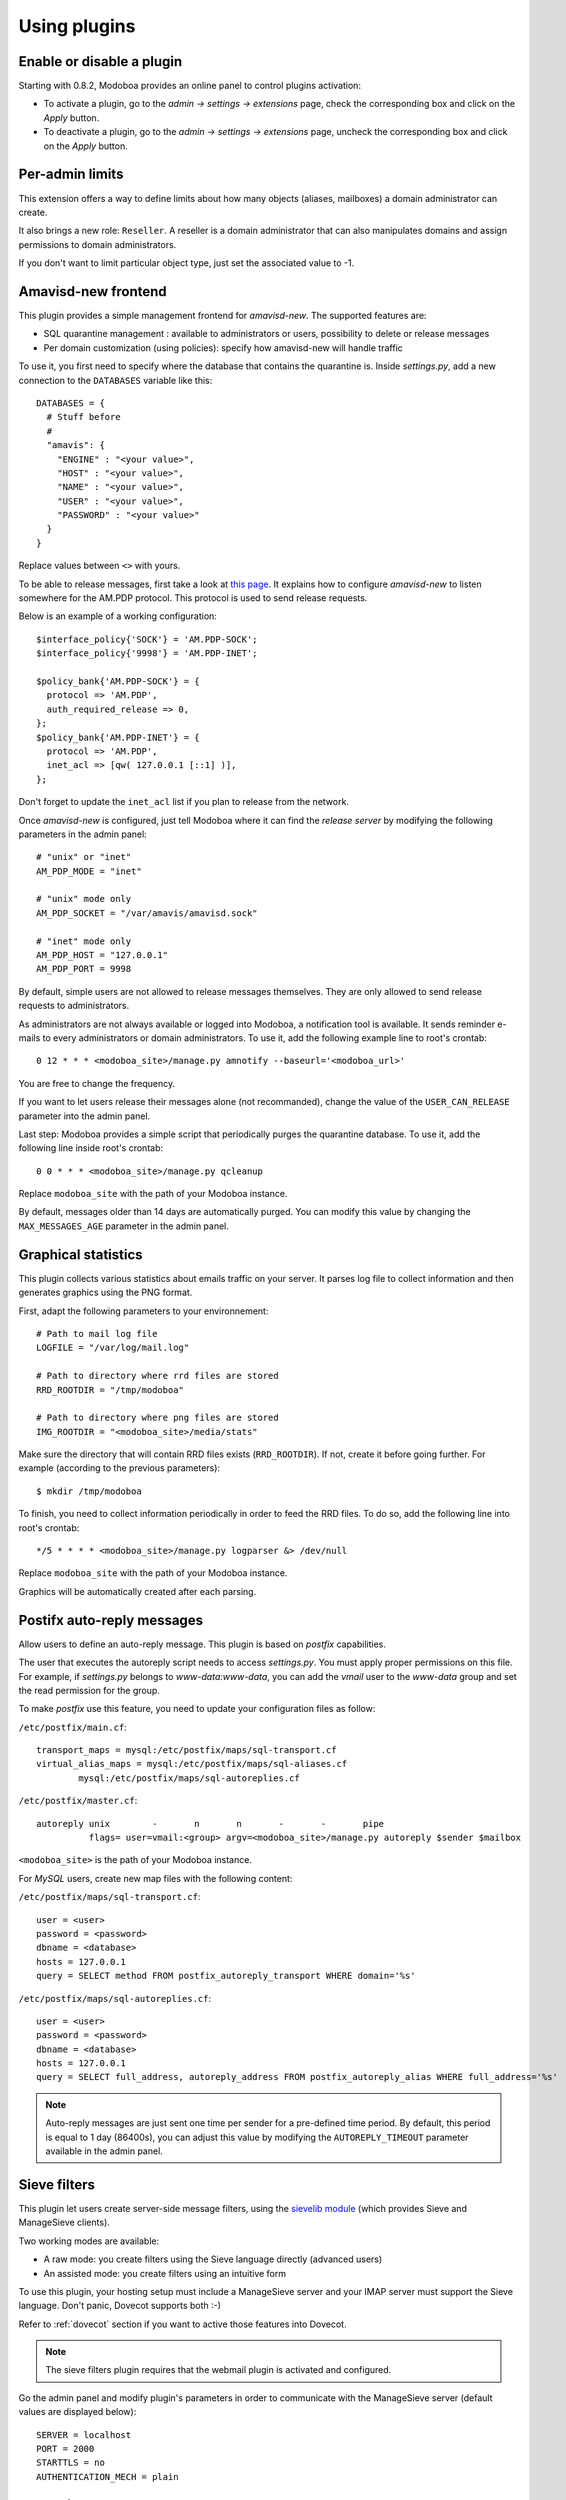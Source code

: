 #############
Using plugins
#############

**************************
Enable or disable a plugin
**************************

Starting with 0.8.2, Modoboa provides an online panel to control
plugins activation:

* To activate a plugin, go to the *admin -> settings -> extensions* page,
  check the corresponding box and click on the *Apply* button.
* To deactivate a plugin, go to the *admin -> settings -> extensions* page,
  uncheck the corresponding box and click on the *Apply* button.

****************
Per-admin limits
****************

This extension offers a way to define limits about how many objects
(aliases, mailboxes) a domain administrator can create.

It also brings a new role: ``Reseller``. A reseller is a domain
administrator that can also manipulates domains and assign permissions
to domain administrators.

If you don't want to limit particular object type, just set the
associated value to -1.

********************
Amavisd-new frontend
********************

This plugin provides a simple management frontend for
*amavisd-new*. The supported features are:

* SQL quarantine management : available to administrators or users,
  possibility to delete or release messages
* Per domain customization (using policies): specify how amavisd-new
  will handle traffic

To use it, you first need to specify where the database that contains the
quarantine is. Inside *settings.py*, add a new connection to the
``DATABASES`` variable like this::

  DATABASES = {
    # Stuff before
    #
    "amavis": {
      "ENGINE" : "<your value>",
      "HOST" : "<your value>",
      "NAME" : "<your value>",
      "USER" : "<your value>",
      "PASSWORD" : "<your value>"
    }
  }    

Replace values between ``<>`` with yours.

To be able to release messages, first take a look at `this page
<http://www.ijs.si/software/amavisd/amavisd-new-docs.html#quar-release>`_. It
explains how to configure *amavisd-new* to listen somewhere for the
AM.PDP protocol. This protocol is used to send release requests.

Below is an example of a working configuration::

  $interface_policy{'SOCK'} = 'AM.PDP-SOCK';
  $interface_policy{'9998'} = 'AM.PDP-INET';

  $policy_bank{'AM.PDP-SOCK'} = {
    protocol => 'AM.PDP',
    auth_required_release => 0,
  };
  $policy_bank{'AM.PDP-INET'} = {
    protocol => 'AM.PDP',
    inet_acl => [qw( 127.0.0.1 [::1] )],
  };

Don't forget to update the ``inet_acl`` list if you plan to release from
the network.

Once *amavisd-new* is configured, just tell Modoboa where it can find
the *release server* by modifying the following parameters in the
admin panel::

  # "unix" or "inet"
  AM_PDP_MODE = "inet"

  # "unix" mode only
  AM_PDP_SOCKET = "/var/amavis/amavisd.sock"

  # "inet" mode only
  AM_PDP_HOST = "127.0.0.1"
  AM_PDP_PORT = 9998

By default, simple users are not allowed to release messages
themselves. They are only allowed to send release requests to
administrators. 

As administrators are not always available or logged into Modoboa, a
notification tool is available. It sends reminder e-mails to every
administrators or domain administrators. To use it, add the following
example line to root's crontab::

  0 12 * * * <modoboa_site>/manage.py amnotify --baseurl='<modoboa_url>'

You are free to change the frequency.

If you want to let users release their messages alone (not
recommanded), change the value of the ``USER_CAN_RELEASE`` parameter
into the admin panel.

Last step: Modoboa provides a simple script that periodically purges
the quarantine database. To use it, add the following line inside
root's crontab::

  0 0 * * * <modoboa_site>/manage.py qcleanup

Replace ``modoboa_site`` with the path of your Modoboa instance.

By default, messages older than 14 days are automatically purged. You
can modify this value by changing the ``MAX_MESSAGES_AGE`` parameter
in the admin panel.

********************
Graphical statistics
********************

This plugin collects various statistics about emails traffic on your
server. It parses log file to collect information and then generates
graphics using the PNG format.

First, adapt the following parameters to your environnement::

  # Path to mail log file
  LOGFILE = "/var/log/mail.log"

  # Path to directory where rrd files are stored
  RRD_ROOTDIR = "/tmp/modoboa"

  # Path to directory where png files are stored
  IMG_ROOTDIR = "<modoboa_site>/media/stats"

Make sure the directory that will contain RRD files exists
(``RRD_ROOTDIR``). If not, create it before going further. For example
(according to the previous parameters)::

  $ mkdir /tmp/modoboa

To finish, you need to collect information periodically in order to
feed the RRD files. To do so, add the following line into root's
crontab::

  */5 * * * * <modoboa_site>/manage.py logparser &> /dev/null

Replace ``modoboa_site`` with the path of your Modoboa instance.

Graphics will be automatically created after each parsing.

***************************
Postifx auto-reply messages
***************************

Allow users to define an auto-reply message. This plugin is based on
*postfix* capabilities.

The user that executes the autoreply script needs to access
*settings.py*. You must apply proper permissions on this file. For
example, if *settings.py* belongs to *www-data:www-data*, you can add
the *vmail* user to the *www-data* group and set the read permission
for the group.

To make *postfix* use this feature, you need to update your
configuration files as follow:

``/etc/postfix/main.cf``::

  transport_maps = mysql:/etc/postfix/maps/sql-transport.cf
  virtual_alias_maps = mysql:/etc/postfix/maps/sql-aliases.cf
          mysql:/etc/postfix/maps/sql-autoreplies.cf

``/etc/postfix/master.cf``::

  autoreply unix        -       n       n       -       -       pipe
            flags= user=vmail:<group> argv=<modoboa_site>/manage.py autoreply $sender $mailbox

``<modoboa_site>`` is the path of your Modoboa instance.

For *MySQL* users, create new map files with the following content:

``/etc/postfix/maps/sql-transport.cf``::

  user = <user>
  password = <password>
  dbname = <database>
  hosts = 127.0.0.1
  query = SELECT method FROM postfix_autoreply_transport WHERE domain='%s'

``/etc/postfix/maps/sql-autoreplies.cf``::

  user = <user>
  password = <password>
  dbname = <database>
  hosts = 127.0.0.1
  query = SELECT full_address, autoreply_address FROM postfix_autoreply_alias WHERE full_address='%s'

.. note::
   Auto-reply messages are just sent one time per sender for a
   pre-defined time period. By default, this period is equal to 1 day
   (86400s), you can adjust this value by modifying the ``AUTOREPLY_TIMEOUT``
   parameter available in the admin panel.

*************
Sieve filters
*************

This plugin let users create server-side message filters, using the
`sievelib module <http://pypi.python.org/pypi/sievelib>`_ (which
provides Sieve and ManageSieve clients).

Two working modes are available:

* A raw mode: you create filters using the Sieve language directly
  (advanced users)
* An assisted mode: you create filters using an intuitive form

To use this plugin, your hosting setup must include a ManageSieve
server and your IMAP server must support the Sieve language. Don't
panic, Dovecot supports both :-)

Refer to :ref:`dovecot` section if you want to active those
features into Dovecot.

.. note:: 
   The sieve filters plugin requires that the webmail plugin is
   activated and configured.

Go the admin panel and modify plugin's parameters in order to
communicate with the ManageSieve server (default values are displayed
below)::

  SERVER = localhost
  PORT = 2000
  STARTTLS = no
  AUTHENTICATION_MECH = plain

*******
Webmail
*******

Modoboa provides a simple webmail (you can browse, read and compose
messages). With this feature, it is possible to deploy an almost
standalone mail hosting platform just with Modoboa.

To use it, go to the admin panel and modify the following parameters
in order to communicate with your IMAP and SMTP servers (default
values are displayed below)::

  IMAP_SECURED = no
  IMAP_SERVER = 127.0.0.1
  IMAP_PORT = 143

  SMTP_SECURED_MODE = None
  SMTP_AUTHENTICATION = no
  SMTP_SERVER = 127.0.0.1
  SMTP_PORT = 25

The webmail supports the sending of attachments with messages. You can
limit the size of each attachment by going to the *Admin > Settings >
Parameters* page. Click on the ``webmail`` tab and modify the value of
the ``MAX_ATTACHMENT_SIZE`` parameter.
